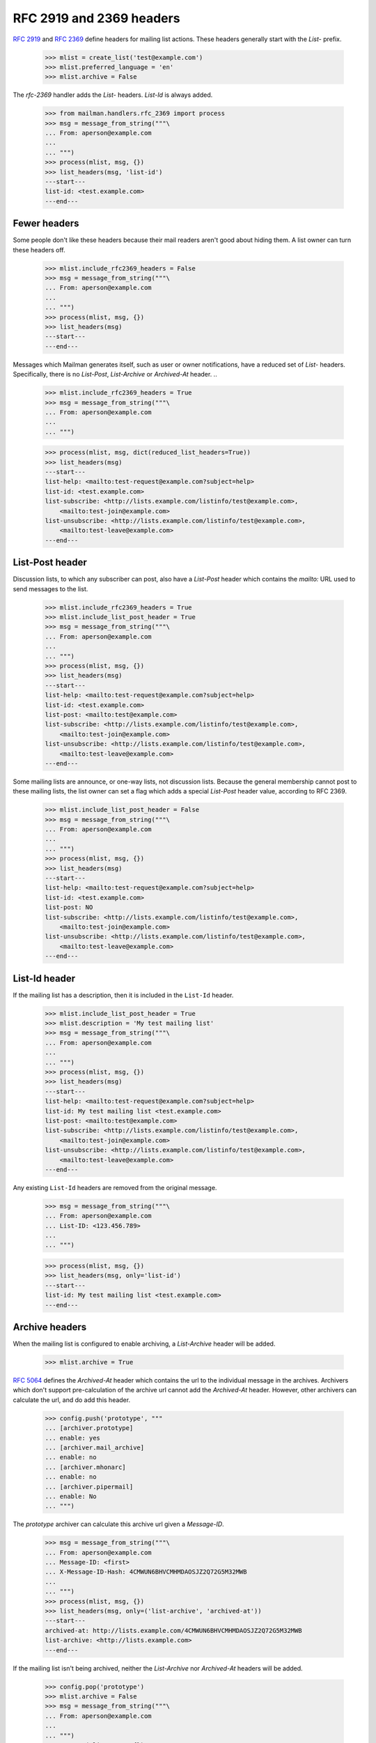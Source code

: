 =========================
RFC 2919 and 2369 headers
=========================

`RFC 2919`_ and `RFC 2369`_ define headers for mailing list actions.  These
headers generally start with the `List-` prefix.

    >>> mlist = create_list('test@example.com')
    >>> mlist.preferred_language = 'en'
    >>> mlist.archive = False

..
    This is a helper function for the following section.
    >>> def list_headers(msg, only=None):
    ...     if isinstance(only, basestring):
    ...         only = (only.lower(),)
    ...     elif only is None:
    ...         only = set(header.lower() for header in msg.keys()
    ...                    if header.lower().startswith('list-'))
    ...         only.add('archived-at')
    ...     else:
    ...         only = set(header.lower() for header in only)
    ...     print '---start---'
    ...     for header in sorted(only):
    ...         for value in sorted(msg.get_all(header, ())):
    ...             print '%s: %s' % (header, value)
    ...     print '---end---'

The `rfc-2369` handler adds the `List-` headers.  `List-Id` is always added.

    >>> from mailman.handlers.rfc_2369 import process
    >>> msg = message_from_string("""\
    ... From: aperson@example.com
    ...
    ... """)
    >>> process(mlist, msg, {})
    >>> list_headers(msg, 'list-id')
    ---start---
    list-id: <test.example.com>
    ---end---


Fewer headers
=============

Some people don't like these headers because their mail readers aren't good
about hiding them.  A list owner can turn these headers off.

    >>> mlist.include_rfc2369_headers = False
    >>> msg = message_from_string("""\
    ... From: aperson@example.com
    ...
    ... """)
    >>> process(mlist, msg, {})
    >>> list_headers(msg)
    ---start---
    ---end---

Messages which Mailman generates itself, such as user or owner notifications,
have a reduced set of `List-` headers.  Specifically, there is no `List-Post`,
`List-Archive` or `Archived-At` header.
..

    >>> mlist.include_rfc2369_headers = True
    >>> msg = message_from_string("""\
    ... From: aperson@example.com
    ...
    ... """)

    >>> process(mlist, msg, dict(reduced_list_headers=True))
    >>> list_headers(msg)
    ---start---
    list-help: <mailto:test-request@example.com?subject=help>
    list-id: <test.example.com>
    list-subscribe: <http://lists.example.com/listinfo/test@example.com>,
        <mailto:test-join@example.com>
    list-unsubscribe: <http://lists.example.com/listinfo/test@example.com>,
        <mailto:test-leave@example.com>
    ---end---


List-Post header
================

Discussion lists, to which any subscriber can post, also have a `List-Post`
header which contains the `mailto:` URL used to send messages to the list.

    >>> mlist.include_rfc2369_headers = True
    >>> mlist.include_list_post_header = True
    >>> msg = message_from_string("""\
    ... From: aperson@example.com
    ...
    ... """)
    >>> process(mlist, msg, {})
    >>> list_headers(msg)
    ---start---
    list-help: <mailto:test-request@example.com?subject=help>
    list-id: <test.example.com>
    list-post: <mailto:test@example.com>
    list-subscribe: <http://lists.example.com/listinfo/test@example.com>,
        <mailto:test-join@example.com>
    list-unsubscribe: <http://lists.example.com/listinfo/test@example.com>,
        <mailto:test-leave@example.com>
    ---end---

Some mailing lists are announce, or one-way lists, not discussion lists.
Because the general membership cannot post to these mailing lists, the list
owner can set a flag which adds a special `List-Post` header value, according
to RFC 2369.

    >>> mlist.include_list_post_header = False
    >>> msg = message_from_string("""\
    ... From: aperson@example.com
    ...
    ... """)
    >>> process(mlist, msg, {})
    >>> list_headers(msg)
    ---start---
    list-help: <mailto:test-request@example.com?subject=help>
    list-id: <test.example.com>
    list-post: NO
    list-subscribe: <http://lists.example.com/listinfo/test@example.com>,
        <mailto:test-join@example.com>
    list-unsubscribe: <http://lists.example.com/listinfo/test@example.com>,
        <mailto:test-leave@example.com>
    ---end---


List-Id header
==============

If the mailing list has a description, then it is included in the ``List-Id``
header.

    >>> mlist.include_list_post_header = True
    >>> mlist.description = 'My test mailing list'
    >>> msg = message_from_string("""\
    ... From: aperson@example.com
    ...
    ... """)
    >>> process(mlist, msg, {})
    >>> list_headers(msg)
    ---start---
    list-help: <mailto:test-request@example.com?subject=help>
    list-id: My test mailing list <test.example.com>
    list-post: <mailto:test@example.com>
    list-subscribe: <http://lists.example.com/listinfo/test@example.com>,
        <mailto:test-join@example.com>
    list-unsubscribe: <http://lists.example.com/listinfo/test@example.com>,
        <mailto:test-leave@example.com>
    ---end---

Any existing ``List-Id`` headers are removed from the original message.

    >>> msg = message_from_string("""\
    ... From: aperson@example.com
    ... List-ID: <123.456.789>
    ...
    ... """)

    >>> process(mlist, msg, {})
    >>> list_headers(msg, only='list-id')
    ---start---
    list-id: My test mailing list <test.example.com>
    ---end---


Archive headers
===============

When the mailing list is configured to enable archiving, a `List-Archive`
header will be added.

    >>> mlist.archive = True

`RFC 5064`_ defines the `Archived-At` header which contains the url to the
individual message in the archives.  Archivers which don't support
pre-calculation of the archive url cannot add the `Archived-At` header.
However, other archivers can calculate the url, and do add this header.

    >>> config.push('prototype', """
    ... [archiver.prototype]
    ... enable: yes
    ... [archiver.mail_archive]
    ... enable: no
    ... [archiver.mhonarc]
    ... enable: no
    ... [archiver.pipermail]
    ... enable: No
    ... """)

The *prototype* archiver can calculate this archive url given a `Message-ID`.

    >>> msg = message_from_string("""\
    ... From: aperson@example.com
    ... Message-ID: <first>
    ... X-Message-ID-Hash: 4CMWUN6BHVCMHMDAOSJZ2Q72G5M32MWB
    ...
    ... """)
    >>> process(mlist, msg, {})
    >>> list_headers(msg, only=('list-archive', 'archived-at'))
    ---start---
    archived-at: http://lists.example.com/4CMWUN6BHVCMHMDAOSJZ2Q72G5M32MWB
    list-archive: <http://lists.example.com>
    ---end---

If the mailing list isn't being archived, neither the `List-Archive` nor
`Archived-At` headers will be added.

    >>> config.pop('prototype')
    >>> mlist.archive = False
    >>> msg = message_from_string("""\
    ... From: aperson@example.com
    ...
    ... """)
    >>> process(mlist, msg, {})
    >>> list_headers(msg)
    ---start---
    list-help: <mailto:test-request@example.com?subject=help>
    list-id: My test mailing list <test.example.com>
    list-post: <mailto:test@example.com>
    list-subscribe: <http://lists.example.com/listinfo/test@example.com>,
        <mailto:test-join@example.com>
    list-unsubscribe: <http://lists.example.com/listinfo/test@example.com>,
        <mailto:test-leave@example.com>
    ---end---


.. _`RFC 2919`: http://www.faqs.org/rfcs/rfc2919.html
.. _`RFC 2369`: http://www.faqs.org/rfcs/rfc2369.html
.. _`RFC 5064`: http://www.faqs.org/rfcs/rfc5064.html
